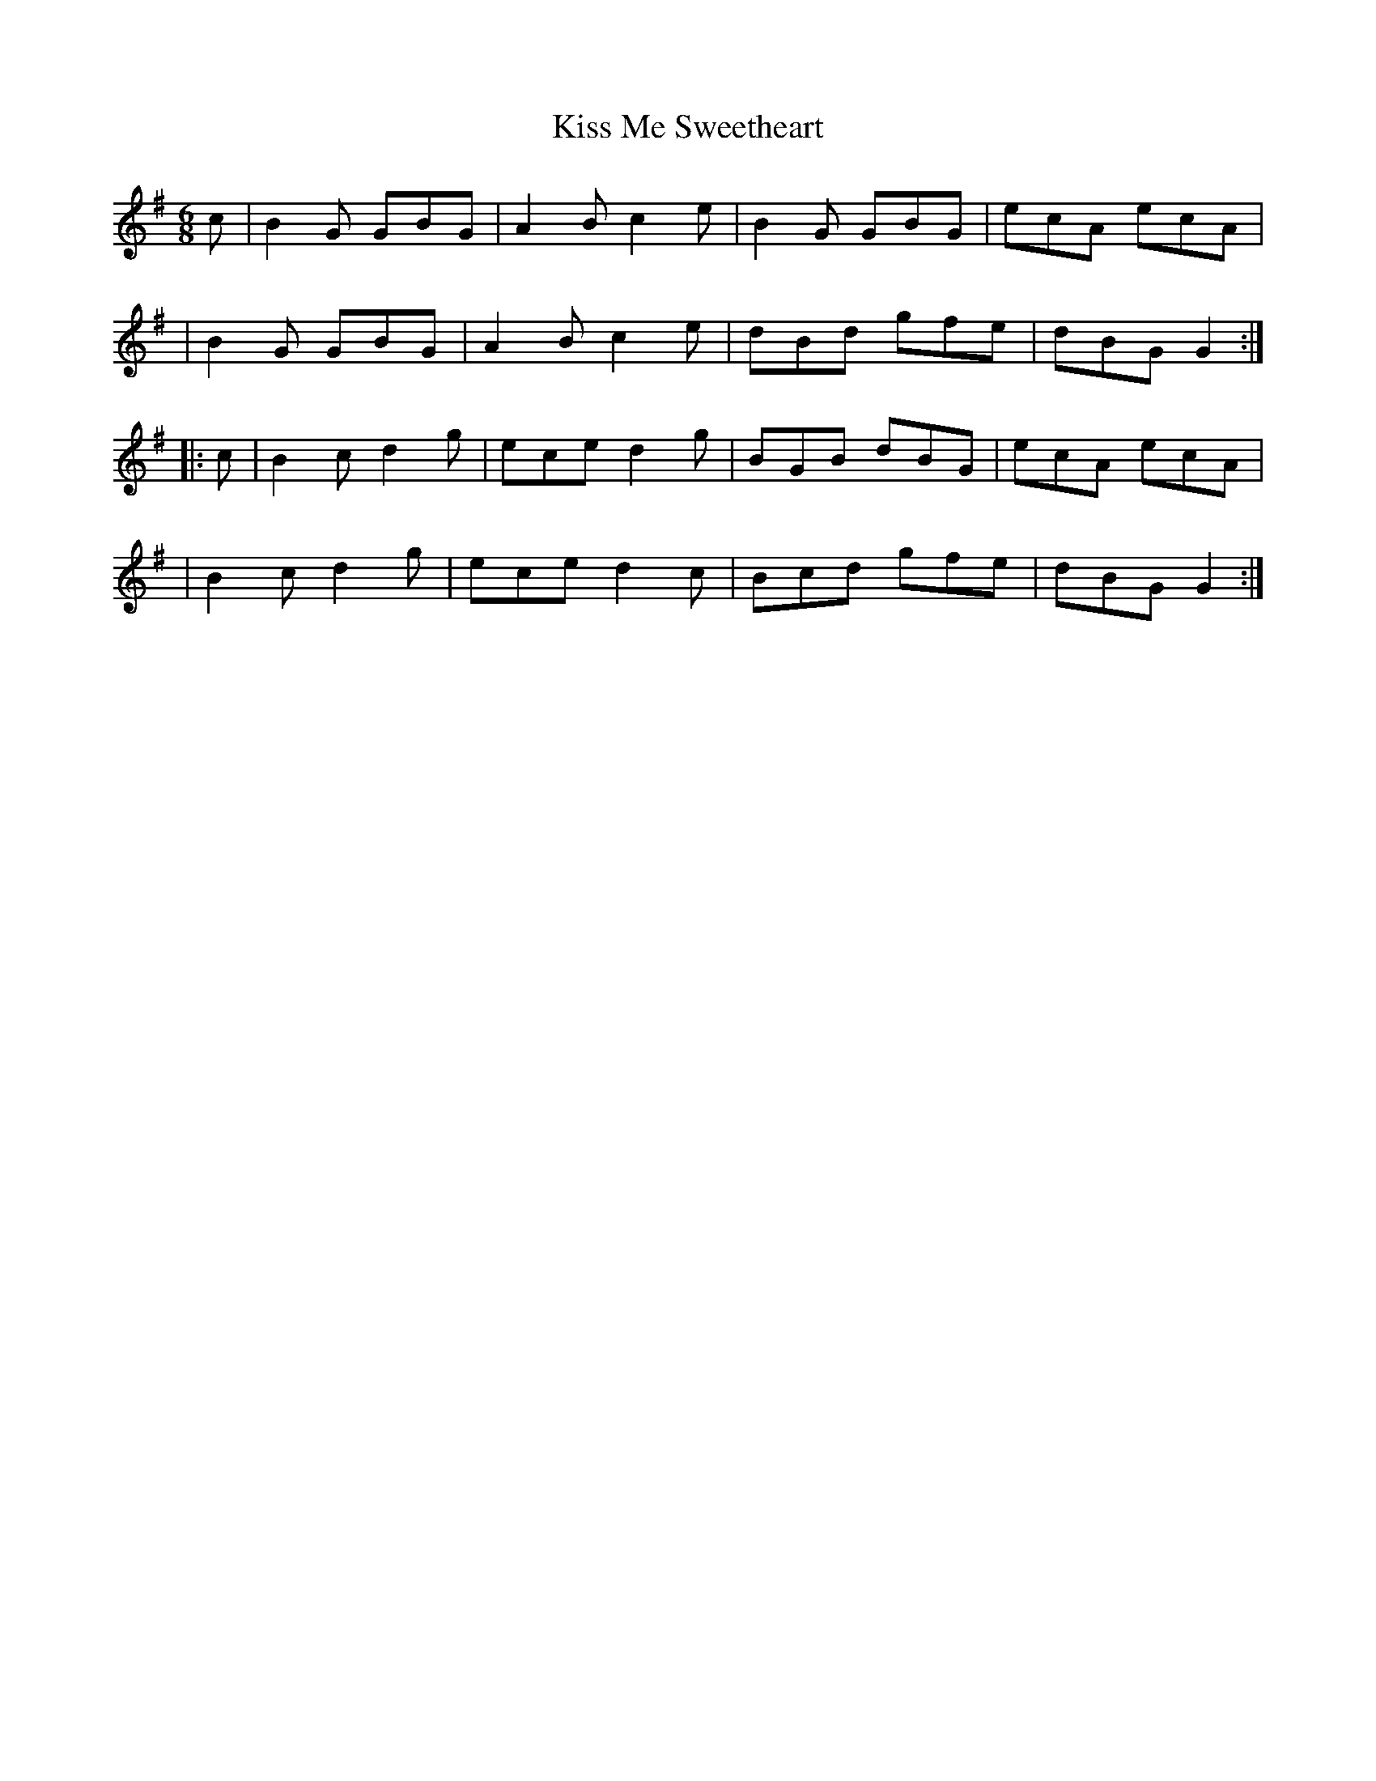 X: 392
T: Kiss Me Sweetheart
B: Francis O'Neill: "The Dance Music of Ireland" (1907) #392
R: single jig
%S: s: 4 b: 16(4+4+4+4)
Z: Frank Nordberg - http: //www.musicaviva.com
F: http: //www.musicaviva.com/abc/tunes/ireland/oneill-1001/0392/oneill-1001-0392-1.abc
M: 6/8
L: 1/8
K: G
c \
| B2G GBG | A2B c2e | B2G GBG | ecA ecA |
| B2G GBG | A2B c2e | dBd gfe | dBG G2 :|
|: c \
| B2c d2g | ece d2g | BGB dBG | ecA ecA |
| B2c d2g | ece d2c | Bcd gfe | dBG G2 :|

